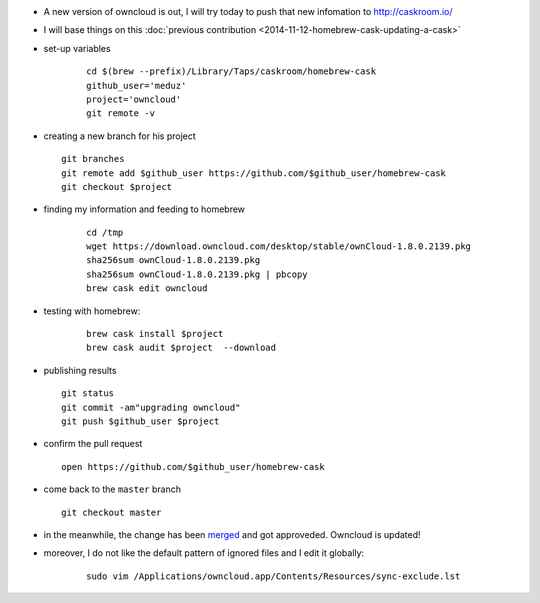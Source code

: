 .. title: homebrew cask : updating an existing cask
.. slug: 2015-03-17-homebrew-cask-updating-a-cask
.. date: 2015-03-17 13:36:57
.. type: text
.. tags: macos, sciblog, homebrew

- A new version of owncloud is out, I will try today to push that new infomation to http://caskroom.io/

- I will base things on this :doc:`previous contribution <2014-11-12-homebrew-cask-updating-a-cask>`

- set-up variables

   ::

       cd $(brew --prefix)/Library/Taps/caskroom/homebrew-cask
       github_user='meduz'
       project='owncloud'
       git remote -v

.. TEASER_END

-  creating a new branch for his project

   ::

       git branches
       git remote add $github_user https://github.com/$github_user/homebrew-cask
       git checkout $project

- finding my information and feeding to homebrew

   ::

       cd /tmp
       wget https://download.owncloud.com/desktop/stable/ownCloud-1.8.0.2139.pkg
       sha256sum ownCloud-1.8.0.2139.pkg
       sha256sum ownCloud-1.8.0.2139.pkg | pbcopy
       brew cask edit owncloud

- testing with homebrew:

   ::

       brew cask install $project
       brew cask audit $project  --download

-  publishing results

   ::

       git status
       git commit -am"upgrading owncloud"
       git push $github_user $project

-  confirm the pull request

   ::

       open https://github.com/$github_user/homebrew-cask

-  come back to the ``master`` branch

   ::

       git checkout master

-  in the meanwhile, the change has been
   `merged <https://github.com/caskroom/homebrew-cask/pull/10091>`__
   and got approveded. Owncloud is updated!

- moreover, I do not like the default pattern of ignored files and I edit it globally:

   ::

       sudo vim /Applications/owncloud.app/Contents/Resources/sync-exclude.lst
